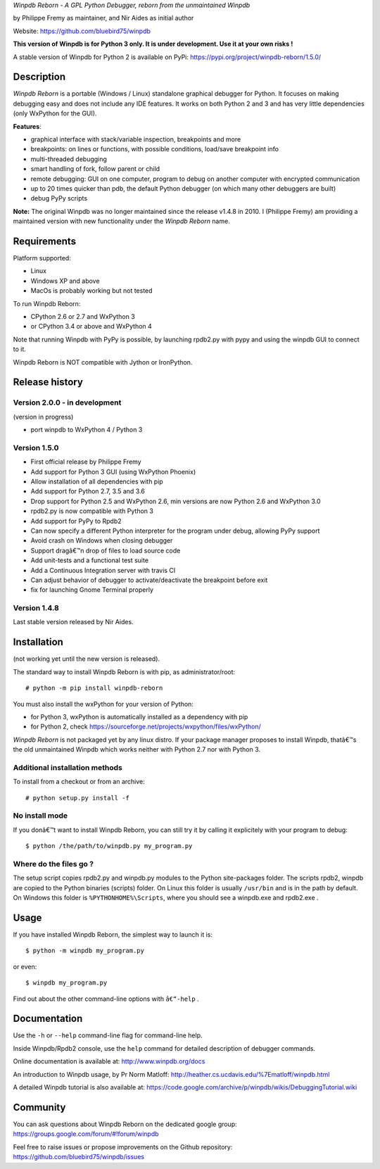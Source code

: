 
*Winpdb Reborn - A GPL Python Debugger, reborn from the unmaintained
Winpdb*

by Philippe Fremy as maintainer, and Nir Aides as initial author

Website: https://github.com/bluebird75/winpdb 

**This version of Winpdb is for Python 3 only. It is under development. Use it at your own risks !**

A stable version of Winpdb for Python 2 is available on PyPi: https://pypi.org/project/winpdb-reborn/1.5.0/

Description
===========

*Winpdb Reborn* is a portable (Windows / Linux) standalone graphical debugger for Python. It focuses on making debugging
easy and does not include any IDE features. It works on both Python 2 and 3 and has very little dependencies (only WxPython for the GUI).

**Features**:

- graphical interface with stack/variable inspection, breakpoints and more
- breakpoints: on lines or functions, with possible conditions, load/save breakpoint info
- multi-threaded debugging
- smart handling of fork, follow parent or child
- remote debugging: GUI on one computer, program to debug on another computer with encrypted communication
- up to 20 times quicker than pdb, the default Python debugger (on which many other debuggers are built)
- debug PyPy scripts

**Note:** The original Winpdb was no longer maintained since the release v1.4.8 in
2010. I (Philippe Fremy) am providing a maintained version with new
functionality under the *Winpdb Reborn* name.

Requirements
============

Platform supported:

-  Linux
-  Windows XP and above
-  MacOs is probably working but not tested

To run Winpdb Reborn:

- CPython 2.6 or 2.7 and WxPython 3
- or CPython 3.4 or above and WxPython 4

Note that running Winpdb with PyPy is possible, by launching rpdb2.py with pypy and using the winpdb GUI to connect to it.

Winpdb Reborn is NOT compatible with Jython or IronPython.

Release history
===============

Version 2.0.0 - in development
------------------------------

(version in progress)

- port winpdb to WxPython 4 / Python 3


Version 1.5.0
-------------

-  First official release by Philippe Fremy
-  Add support for Python 3 GUI (using WxPython Phoenix)
-  Allow installation of all dependencies with pip
-  Add support for Python 2.7, 3.5 and 3.6
-  Drop support for Python 2.5 and WxPython 2.6, min versions are now Python 2.6 and WxPython 3.0
-  rpdb2.py is now compatible with Python 3
-  Add support for PyPy to Rpdb2
-  Can now specify a different Python interpreter for the program under
   debug, allowing PyPy support
-  Avoid crash on Windows when closing debugger
-  Support dragâ€™n drop of files to load source code
-  Add unit-tests and a functional test suite
-  Add a Continuous Integration server with travis CI
-  Can adjust behavior of debugger to activate/deactivate the breakpoint before exit
-  fix for launching Gnome Terminal properly


Version 1.4.8
-------------
Last stable version released by Nir Aides.

Installation
============

(not working yet until the new version is released).

The standard way to install Winpdb Reborn is with pip, as administrator/root::

    # python -m pip install winpdb-reborn

You must also install the wxPython for your version of Python: 

-  for Python 3, wxPython is automatically installed as a dependency with pip
-  for Python 2, check https://sourceforge.net/projects/wxpython/files/wxPython/

*Winpdb Reborn* is not packaged yet by any linux distro. If your package manager proposes
to install Winpdb, thatâ€™s the old unmaintained Winpdb which works neither with Python 2.7 nor with Python 3.

Additional installation methods
-------------------------------

To install from a checkout or from an archive::

    # python setup.py install -f

No install mode
---------------

If you donâ€™t want to install Winpdb Reborn, you can still try it by calling it explicitely with
your program to debug::

    $ python /the/path/to/winpdb.py my_program.py 

Where do the files go ?
-----------------------

The setup script copies rpdb2.py and winpdb.py modules to the Python
site-packages folder. The scripts rpdb2, winpdb are copied to the
Python binaries (scripts) folder. On Linux this folder is usually ``/usr/bin`` 
and is in the path by default. On Windows this folder is ``%PYTHONHOME%\Scripts``,
where you should see a winpdb.exe and rpdb2.exe .


Usage
=====

If you have installed Winpdb Reborn, the simplest way to launch it is::

    $ python -m winpdb my_program.py

or even::

    $ winpdb my_program.py

Find out about the other command-line options with ``â€“-help`` .

Documentation
=============

Use the ``-h`` or ``--help``  command-line flag for command-line help.

Inside Winpdb/Rpdb2 console, use the ``help`` command for detailed description of
debugger commands.

Online documentation is available at: http://www.winpdb.org/docs

An introduction to Winpdb usage, by Pr Norm Matloff: http://heather.cs.ucdavis.edu/%7Ematloff/winpdb.html

A detailed Winpdb tutorial is also available at: https://code.google.com/archive/p/winpdb/wikis/DebuggingTutorial.wiki

Community
=========

You can ask questions about Winpdb Reborn on the dedicated google group:
https://groups.google.com/forum/#!forum/winpdb

Feel free to raise issues or propose improvements on the Github repository: https://github.com/bluebird75/winpdb/issues


